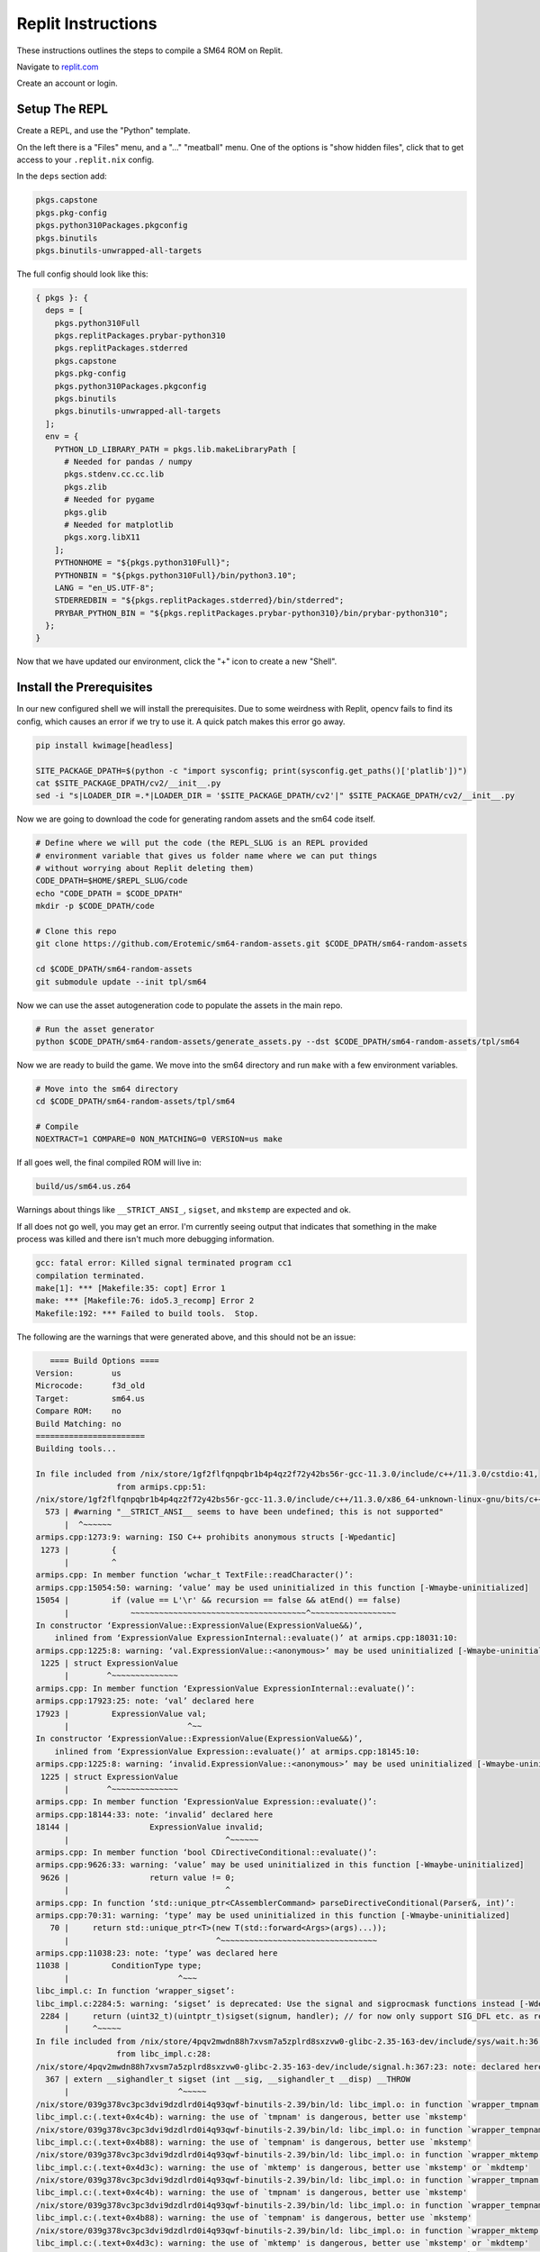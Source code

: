 Replit Instructions
-------------------

These instructions outlines the steps to compile a SM64 ROM on Replit.

Navigate to `replit.com <https://replit.com/>`_

Create an account or login.


Setup The REPL
==============

Create a REPL, and use the "Python" template.

On the left there is a "Files" menu, and a "..." "meatball" menu. One of the
options is "show hidden files", click that to get access to your
``.replit.nix`` config.


In the ``deps`` section add:

.. code::

        pkgs.capstone
        pkgs.pkg-config
        pkgs.python310Packages.pkgconfig
        pkgs.binutils
        pkgs.binutils-unwrapped-all-targets


The full config should look like this:


.. code::

    { pkgs }: {
      deps = [
        pkgs.python310Full
        pkgs.replitPackages.prybar-python310
        pkgs.replitPackages.stderred
        pkgs.capstone
        pkgs.pkg-config
        pkgs.python310Packages.pkgconfig
        pkgs.binutils
        pkgs.binutils-unwrapped-all-targets
      ];
      env = {
        PYTHON_LD_LIBRARY_PATH = pkgs.lib.makeLibraryPath [
          # Needed for pandas / numpy
          pkgs.stdenv.cc.cc.lib
          pkgs.zlib
          # Needed for pygame
          pkgs.glib
          # Needed for matplotlib
          pkgs.xorg.libX11
        ];
        PYTHONHOME = "${pkgs.python310Full}";
        PYTHONBIN = "${pkgs.python310Full}/bin/python3.10";
        LANG = "en_US.UTF-8";
        STDERREDBIN = "${pkgs.replitPackages.stderred}/bin/stderred";
        PRYBAR_PYTHON_BIN = "${pkgs.replitPackages.prybar-python310}/bin/prybar-python310";
      };
    }


Now that we have updated our environment, click the "+" icon to create a new
"Shell".


.. .. Replit Config
.. ..  https://search.nixos.org/packages


Install the Prerequisites
=========================

In our new configured shell we will install the prerequisites. Due to some
weirdness with Replit, opencv fails to find its config, which causes an error
if we try to use it. A quick patch makes this error go away.

.. code:: bash

   pip install kwimage[headless]

   SITE_PACKAGE_DPATH=$(python -c "import sysconfig; print(sysconfig.get_paths()['platlib'])")
   cat $SITE_PACKAGE_DPATH/cv2/__init__.py
   sed -i "s|LOADER_DIR =.*|LOADER_DIR = '$SITE_PACKAGE_DPATH/cv2'|" $SITE_PACKAGE_DPATH/cv2/__init__.py


Now we are going to download the code for generating random assets and the sm64
code itself.

.. code:: bash

   # Define where we will put the code (the REPL_SLUG is an REPL provided
   # environment variable that gives us folder name where we can put things
   # without worrying about Replit deleting them)
   CODE_DPATH=$HOME/$REPL_SLUG/code
   echo "CODE_DPATH = $CODE_DPATH"
   mkdir -p $CODE_DPATH/code

   # Clone this repo
   git clone https://github.com/Erotemic/sm64-random-assets.git $CODE_DPATH/sm64-random-assets

   cd $CODE_DPATH/sm64-random-assets
   git submodule update --init tpl/sm64


Now we can use the asset autogeneration code to populate the assets in the main repo.

.. code:: bash

   # Run the asset generator
   python $CODE_DPATH/sm64-random-assets/generate_assets.py --dst $CODE_DPATH/sm64-random-assets/tpl/sm64


Now we are ready to build the game. We move into the sm64 directory and run
``make`` with a few environment variables.

.. code:: bash

   # Move into the sm64 directory
   cd $CODE_DPATH/sm64-random-assets/tpl/sm64

   # Compile
   NOEXTRACT=1 COMPARE=0 NON_MATCHING=0 VERSION=us make


If all goes well, the final compiled ROM will live in:


.. code::

   build/us/sm64.us.z64


Warnings about things like ``__STRICT_ANSI_``, ``sigset``, and ``mkstemp`` are
expected and ok.


If all does not go well, you may get an error. I'm currently seeing output that
indicates that something in the make process was killed and there isn't much
more debugging information.


.. code::

    gcc: fatal error: Killed signal terminated program cc1
    compilation terminated.
    make[1]: *** [Makefile:35: copt] Error 1
    make: *** [Makefile:76: ido5.3_recomp] Error 2
    Makefile:192: *** Failed to build tools.  Stop.


The following are the warnings that were generated above, and this should not be an issue:

.. code::

       ==== Build Options ====
    Version:        us
    Microcode:      f3d_old
    Target:         sm64.us
    Compare ROM:    no
    Build Matching: no
    =======================
    Building tools...

    In file included from /nix/store/1gf2flfqnpqbr1b4p4qz2f72y42bs56r-gcc-11.3.0/include/c++/11.3.0/cstdio:41,
                     from armips.cpp:51:
    /nix/store/1gf2flfqnpqbr1b4p4qz2f72y42bs56r-gcc-11.3.0/include/c++/11.3.0/x86_64-unknown-linux-gnu/bits/c++config.h:573:2: warning: #warning "__STRICT_ANSI__ seems to have been undefined; this is not supported" [-Wcpp]
      573 | #warning "__STRICT_ANSI__ seems to have been undefined; this is not supported"
          |  ^~~~~~~
    armips.cpp:1273:9: warning: ISO C++ prohibits anonymous structs [-Wpedantic]
     1273 |         {
          |         ^
    armips.cpp: In member function ‘wchar_t TextFile::readCharacter()’:
    armips.cpp:15054:50: warning: ‘value’ may be used uninitialized in this function [-Wmaybe-uninitialized]
    15054 |         if (value == L'\r' && recursion == false && atEnd() == false)
          |             ~~~~~~~~~~~~~~~~~~~~~~~~~~~~~~~~~~~~~^~~~~~~~~~~~~~~~~~~
    In constructor ‘ExpressionValue::ExpressionValue(ExpressionValue&&)’,
        inlined from ‘ExpressionValue ExpressionInternal::evaluate()’ at armips.cpp:18031:10:
    armips.cpp:1225:8: warning: ‘val.ExpressionValue::<anonymous>’ may be used uninitialized [-Wmaybe-uninitialized]
     1225 | struct ExpressionValue
          |        ^~~~~~~~~~~~~~~
    armips.cpp: In member function ‘ExpressionValue ExpressionInternal::evaluate()’:
    armips.cpp:17923:25: note: ‘val’ declared here
    17923 |         ExpressionValue val;
          |                         ^~~
    In constructor ‘ExpressionValue::ExpressionValue(ExpressionValue&&)’,
        inlined from ‘ExpressionValue Expression::evaluate()’ at armips.cpp:18145:10:
    armips.cpp:1225:8: warning: ‘invalid.ExpressionValue::<anonymous>’ may be used uninitialized [-Wmaybe-uninitialized]
     1225 | struct ExpressionValue
          |        ^~~~~~~~~~~~~~~
    armips.cpp: In member function ‘ExpressionValue Expression::evaluate()’:
    armips.cpp:18144:33: note: ‘invalid’ declared here
    18144 |                 ExpressionValue invalid;
          |                                 ^~~~~~~
    armips.cpp: In member function ‘bool CDirectiveConditional::evaluate()’:
    armips.cpp:9626:33: warning: ‘value’ may be used uninitialized in this function [-Wmaybe-uninitialized]
     9626 |                 return value != 0;
          |                                 ^
    armips.cpp: In function ‘std::unique_ptr<CAssemblerCommand> parseDirectiveConditional(Parser&, int)’:
    armips.cpp:70:31: warning: ‘type’ may be used uninitialized in this function [-Wmaybe-uninitialized]
       70 |     return std::unique_ptr<T>(new T(std::forward<Args>(args)...));
          |                               ^~~~~~~~~~~~~~~~~~~~~~~~~~~~~~~~~~
    armips.cpp:11038:23: note: ‘type’ was declared here
    11038 |         ConditionType type;
          |                       ^~~~
    libc_impl.c: In function ‘wrapper_sigset’:
    libc_impl.c:2284:5: warning: ‘sigset’ is deprecated: Use the signal and sigprocmask functions instead [-Wdeprecated-declarations]
     2284 |     return (uint32_t)(uintptr_t)sigset(signum, handler); // for now only support SIG_DFL etc. as return value
          |     ^~~~~~
    In file included from /nix/store/4pqv2mwdn88h7xvsm7a5zplrd8sxzvw0-glibc-2.35-163-dev/include/sys/wait.h:36,
                     from libc_impl.c:28:
    /nix/store/4pqv2mwdn88h7xvsm7a5zplrd8sxzvw0-glibc-2.35-163-dev/include/signal.h:367:23: note: declared here
      367 | extern __sighandler_t sigset (int __sig, __sighandler_t __disp) __THROW
          |                       ^~~~~~
    /nix/store/039g378vc3pc3dvi9dzdlrd0i4q93qwf-binutils-2.39/bin/ld: libc_impl.o: in function `wrapper_tmpnam':
    libc_impl.c:(.text+0x4c4b): warning: the use of `tmpnam' is dangerous, better use `mkstemp'
    /nix/store/039g378vc3pc3dvi9dzdlrd0i4q93qwf-binutils-2.39/bin/ld: libc_impl.o: in function `wrapper_tempnam':
    libc_impl.c:(.text+0x4b88): warning: the use of `tempnam' is dangerous, better use `mkstemp'
    /nix/store/039g378vc3pc3dvi9dzdlrd0i4q93qwf-binutils-2.39/bin/ld: libc_impl.o: in function `wrapper_mktemp':
    libc_impl.c:(.text+0x4d3c): warning: the use of `mktemp' is dangerous, better use `mkstemp' or `mkdtemp'
    /nix/store/039g378vc3pc3dvi9dzdlrd0i4q93qwf-binutils-2.39/bin/ld: libc_impl.o: in function `wrapper_tmpnam':
    libc_impl.c:(.text+0x4c4b): warning: the use of `tmpnam' is dangerous, better use `mkstemp'
    /nix/store/039g378vc3pc3dvi9dzdlrd0i4q93qwf-binutils-2.39/bin/ld: libc_impl.o: in function `wrapper_tempnam':
    libc_impl.c:(.text+0x4b88): warning: the use of `tempnam' is dangerous, better use `mkstemp'
    /nix/store/039g378vc3pc3dvi9dzdlrd0i4q93qwf-binutils-2.39/bin/ld: libc_impl.o: in function `wrapper_mktemp':
    libc_impl.c:(.text+0x4d3c): warning: the use of `mktemp' is dangerous, better use `mkstemp' or `mkdtemp'
    /nix/store/039g378vc3pc3dvi9dzdlrd0i4q93qwf-binutils-2.39/bin/ld: libc_impl.o: in function `wrapper_tmpnam':
    libc_impl.c:(.text+0x4c4b): warning: the use of `tmpnam' is dangerous, better use `mkstemp'
    /nix/store/039g378vc3pc3dvi9dzdlrd0i4q93qwf-binutils-2.39/bin/ld: libc_impl.o: in function `wrapper_tempnam':
    libc_impl.c:(.text+0x4b88): warning: the use of `tempnam' is dangerous, better use `mkstemp'
    /nix/store/039g378vc3pc3dvi9dzdlrd0i4q93qwf-binutils-2.39/bin/ld: libc_impl.o: in function `wrapper_mktemp':
    libc_impl.c:(.text+0x4d3c): warning: the use of `mktemp' is dangerous, better use `mkstemp' or `mkdtemp'
    /nix/store/039g378vc3pc3dvi9dzdlrd0i4q93qwf-binutils-2.39/bin/ld: libc_impl.o: in function `wrapper_tmpnam':
    libc_impl.c:(.text+0x4c4b): warning: the use of `tmpnam' is dangerous, better use `mkstemp'
    /nix/store/039g378vc3pc3dvi9dzdlrd0i4q93qwf-binutils-2.39/bin/ld: libc_impl.o: in function `wrapper_tempnam':
    libc_impl.c:(.text+0x4b88): warning: the use of `tempnam' is dangerous, better use `mkstemp'
    /nix/store/039g378vc3pc3dvi9dzdlrd0i4q93qwf-binutils-2.39/bin/ld: libc_impl.o: in function `wrapper_mktemp':
    libc_impl.c:(.text+0x4d3c): warning: the use of `mktemp' is dangerous, better use `mkstemp' or `mkdtemp'
    /nix/store/039g378vc3pc3dvi9dzdlrd0i4q93qwf-binutils-2.39/bin/ld: libc_impl.o: in function `wrapper_tmpnam':
    libc_impl.c:(.text+0x4c4b): warning: the use of `tmpnam' is dangerous, better use `mkstemp'
    /nix/store/039g378vc3pc3dvi9dzdlrd0i4q93qwf-binutils-2.39/bin/ld: libc_impl.o: in function `wrapper_tempnam':
    libc_impl.c:(.text+0x4b88): warning: the use of `tempnam' is dangerous, better use `mkstemp'
    /nix/store/039g378vc3pc3dvi9dzdlrd0i4q93qwf-binutils-2.39/bin/ld: libc_impl.o: in function `wrapper_mktemp':
    libc_impl.c:(.text+0x4d3c): warning: the use of `mktemp' is dangerous, better use `mkstemp' or `mkdtemp'
    /nix/store/039g378vc3pc3dvi9dzdlrd0i4q93qwf-binutils-2.39/bin/ld: libc_impl.o: in function `wrapper_tmpnam':
    libc_impl.c:(.text+0x4c4b): warning: the use of `tmpnam' is dangerous, better use `mkstemp'
    /nix/store/039g378vc3pc3dvi9dzdlrd0i4q93qwf-binutils-2.39/bin/ld: libc_impl.o: in function `wrapper_tempnam':
    libc_impl.c:(.text+0x4b88): warning: the use of `tempnam' is dangerous, better use `mkstemp'
    /nix/store/039g378vc3pc3dvi9dzdlrd0i4q93qwf-binutils-2.39/bin/ld: libc_impl.o: in function `wrapper_mktemp':
    libc_impl.c:(.text+0x4d3c): warning: the use of `mktemp' is dangerous, better use `mkstemp' or `mkdtemp'
